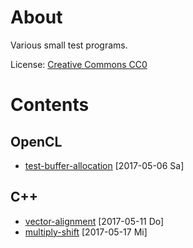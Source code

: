 * About

Various small test programs.

License: [[https://creativecommons.org/publicdomain/zero/1.0/legalcode.txt][Creative Commons CC0]]

* Contents

** OpenCL

- [[file:opencl/buffer-allocation][test-buffer-allocation]] [2017-05-06 Sa]

** C++

- [[file:cpp/vector-alignment][vector-alignment]] [2017-05-11 Do]
- [[file:cpp/multiply-shift][multiply-shift]] [2017-05-17 Mi]
